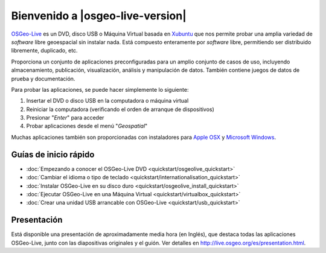 
Bienvenido a |osgeo-live-version|
=================================

`OSGeo-Live <http://live.osgeo.org>`_ es un DVD, disco USB o Máquina Virtual
basada en `Xubuntu <http://www.xubuntu.org/>`_ que nos permite probar una amplia
variedad de *software* libre geoespacial sin instalar nada. Está compuesto
enteramente por *software* libre, permitiendo ser distribuido libremente,
duplicado, etc.

.. image:: ../images/screenshots/800x600/osgeolive_menu.png
  :scale: 70 %
  :alt: boot select
  :align: right

Proporciona un conjunto de aplicaciones preconfiguradas para un amplio conjunto
de casos de uso, incluyendo almacenamiento, publicación, visualización, análisis
y manipulación de datos. También contiene juegos de datos de prueba y
documentación.

Para probar las aplicaciones, se puede hacer simplemente lo siguiente:

#. Insertar el DVD o disco USB en la computadora o máquina virtual
#. Reiniciar la computadora (verificando el orden de arranque de dispositivos)
#. Presionar "*Enter*" para acceder
#. Probar aplicaciones desde el menú "*Geospatial*"

Muchas aplicaciones también son proporcionadas con instaladores para 
`Apple OSX <../MacInstallers/>`_ y `Microsoft Windows <../WindowsInstallers/>`_.


Guías de inicio rápido
------------------------------------	

-   :doc:`Empezando a conocer el OSGeo-Live DVD <quickstart/osgeolive_quickstart>`
-   :doc:`Cambiar el idioma o tipo de teclado <quickstart/internationalisation_quickstart>`
-   :doc:`Instalar OSGeo-Live en su disco duro <quickstart/osgeolive_install_quickstart>`
-   :doc:`Ejecutar OSGeo-Live en una Máquina Virtual <quickstart/virtualbox_quickstart>`
-   :doc:`Crear una unidad USB arrancable con OSGeo-Live <quickstart/usb_quickstart>`

Presentación
----------------

Está disponible una presentación de aproximadamente media hora (en Inglés), que destaca todas las aplicaciones OSGeo-Live, junto con las diapositivas originales y el guión. Ver detalles en `<http://live.osgeo.org/es/presentation.html>`_.
